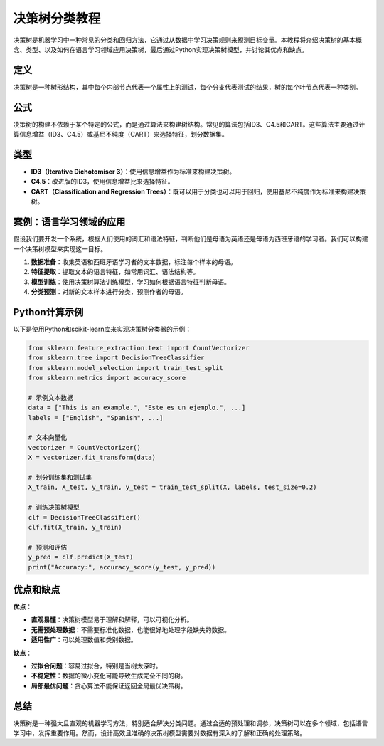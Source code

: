 决策树分类教程
=================

决策树是机器学习中一种常见的分类和回归方法，它通过从数据中学习决策规则来预测目标变量。本教程将介绍决策树的基本概念、类型、以及如何在语言学习领域应用决策树，最后通过Python实现决策树模型，并讨论其优点和缺点。

定义
-------

决策树是一种树形结构，其中每个内部节点代表一个属性上的测试，每个分支代表测试的结果，树的每个叶节点代表一种类别。

公式
------

决策树的构建不依赖于某个特定的公式，而是通过算法来构建树结构。常见的算法包括ID3、C4.5和CART。这些算法主要通过计算信息增益（ID3、C4.5）或基尼不纯度（CART）来选择特征，划分数据集。

类型
------

- **ID3（Iterative Dichotomiser 3）**：使用信息增益作为标准来构建决策树。
- **C4.5**：改进版的ID3，使用信息增益比来选择特征。
- **CART（Classification and Regression Trees）**：既可以用于分类也可以用于回归，使用基尼不纯度作为标准来构建决策树。

案例：语言学习领域的应用
-----------------------

假设我们要开发一个系统，根据人们使用的词汇和语法特征，判断他们是母语为英语还是母语为西班牙语的学习者。我们可以构建一个决策树模型来实现这一目标。

1. **数据准备**：收集英语和西班牙语学习者的文本数据，标注每个样本的母语。
2. **特征提取**：提取文本的语言特征，如常用词汇、语法结构等。
3. **模型训练**：使用决策树算法训练模型，学习如何根据语言特征判断母语。
4. **分类预测**：对新的文本样本进行分类，预测作者的母语。

Python计算示例
------------------

以下是使用Python和scikit-learn库来实现决策树分类器的示例：

.. code-block:: python

   from sklearn.feature_extraction.text import CountVectorizer
   from sklearn.tree import DecisionTreeClassifier
   from sklearn.model_selection import train_test_split
   from sklearn.metrics import accuracy_score

   # 示例文本数据
   data = ["This is an example.", "Este es un ejemplo.", ...]
   labels = ["English", "Spanish", ...]

   # 文本向量化
   vectorizer = CountVectorizer()
   X = vectorizer.fit_transform(data)

   # 划分训练集和测试集
   X_train, X_test, y_train, y_test = train_test_split(X, labels, test_size=0.2)

   # 训练决策树模型
   clf = DecisionTreeClassifier()
   clf.fit(X_train, y_train)

   # 预测和评估
   y_pred = clf.predict(X_test)
   print("Accuracy:", accuracy_score(y_test, y_pred))

优点和缺点
--------------

**优点**：

- **直观易懂**：决策树模型易于理解和解释，可以可视化分析。
- **无需预处理数据**：不需要标准化数据，也能很好地处理字段缺失的数据。
- **适用性广**：可以处理数值和类别数据。

**缺点**：

- **过拟合问题**：容易过拟合，特别是当树太深时。
- **不稳定性**：数据的微小变化可能导致生成完全不同的树。
- **局部最优问题**：贪心算法不能保证返回全局最优决策树。

总结
-------

决策树是一种强大且直观的机器学习方法，特别适合解决分类问题。通过合适的预处理和调参，决策树可以在多个领域，包括语言学习中，发挥重要作用。然而，设计高效且准确的决策树模型需要对数据有深入的了解和正确的处理策略。
